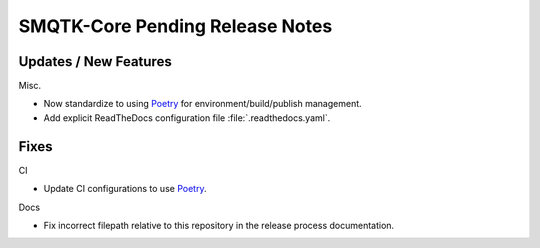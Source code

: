SMQTK-Core Pending Release Notes
================================


Updates / New Features
----------------------

Misc.

* Now standardize to using `Poetry`_ for environment/build/publish management.

* Add explicit ReadTheDocs configuration file :file:`.readthedocs.yaml`.


Fixes
-----

CI

* Update CI configurations to use `Poetry`_.

Docs

* Fix incorrect filepath relative to this repository in the release process
  documentation.


.. _Poetry: https://python-poetry.org/
